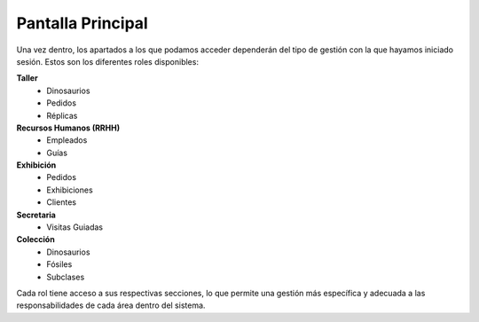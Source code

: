 Pantalla Principal
==================

Una vez dentro, los apartados a los que podamos acceder dependerán del tipo de gestión con la que hayamos 
iniciado sesión. Estos son los diferentes roles disponibles:

**Taller**
    * Dinosaurios
    * Pedidos
    * Réplicas

**Recursos Humanos (RRHH)**
    * Empleados
    * Guías

**Exhibición**
    * Pedidos
    * Exhibiciones
    * Clientes

**Secretaria**
    * Visitas Guiadas

**Colección**
    * Dinosaurios
    * Fósiles
    * Subclases

Cada rol tiene acceso a sus respectivas secciones, lo que permite una gestión más específica y adecuada a las responsabilidades de cada área dentro del sistema.
